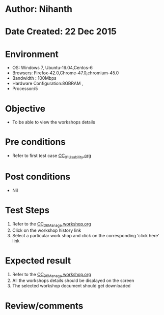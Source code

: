 * Author: Nihanth
* Date Created: 22 Dec 2015
* Environment
  - OS: Windows 7, Ubuntu-16.04,Centos-6
  - Browsers: Firefox-42.0,Chrome-47.0,chromium-45.0
  - Bandwidth : 100Mbps
  - Hardware Configuration:8GBRAM , 
  - Processor:i5

* Objective
  - To be able to view the workshops details

* Pre conditions
  - Refer to first test case [[https://github.com/vlead/outreach-portal/blob/master/test-cases/integration_test-cases/OC/OC_01_Usability.org][OC_01_Usability.org]]

* Post conditions
  - Nil
* Test Steps
  1. Refer to the [[https://github.com/vlead/outreach-portal/blob/master/test-cases/integration_test-cases/OC/OC_36_Manage%20workshop.org][OC_36_Manage workshop.org]] 
  2. Click on the workshop history link
  3. Select a particular work shop and click on the corresponding 'click here' link

* Expected result
  1. Refer to the  [[https://github.com/vlead/outreach-portal/blob/master/test-cases/integration_test-cases/OC/OC_36_Manage%20workshop.org][OC_36_Manage workshop.org]] 
  2. All the workshops details should be displayed on the screen
  3. The selected workshop document should get downloaded

* Review/comments


